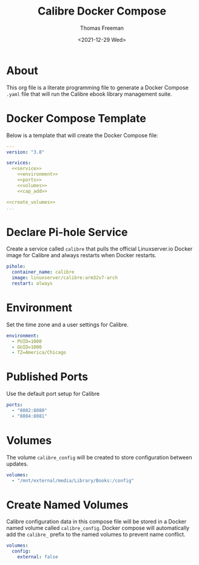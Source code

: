 # -*- eval: (add-hook 'after-save-hook (lambda ()(org-babel-tangle)) nil t); -*-
#+options: ':nil *:t -:t ::t <:t H:3 \n:nil ^:t arch:headline
#+options: author:t broken-links:nil c:nil creator:nil
#+options: d:(not "LOGBOOK") date:t e:t email:nil f:t inline:t num:nil
#+options: p:nil pri:nil prop:nil stat:t tags:t tasks:t tex:t
#+options: timestamp:t title:t toc:t todo:t |:t
#+title: Calibre Docker Compose
#+date: <2021-12-29 Wed>
#+author: Thomas Freeman
#+language: en
#+select_tags: export
#+exclude_tags: noexport
#+creator: Emacs 27.1 (Org mode 9.4.6)

* About
This org file is a literate programming file to generate a Docker Compose ~.yaml~ file that will run the Calibre ebook library management suite.
* Docker Compose Template
Below is a template that will create the Docker Compose file:
#+begin_src yaml :noweb yes :tangle yes
  ---
  version: "3.8"
  
  services:
    <<service>>
      <<environment>>
      <<ports>>
      <<volumes>>
      <<cap_add>>
  
  <<create_volumes>>
  ...
#+end_src
* Declare Pi-hole Service
Create a service called ~calibre~ that pulls the official Linuxserver.io Docker image for Calibre and always restarts when Docker restarts.
#+name: service
#+begin_src yaml
  pihole:
    container_name: calibre
    image: linuxserver/calibre:arm32v7-arch
    restart: always
#+end_src
* Environment
Set the time zone and a user settings for Calibre.
#+name: environment
#+begin_src yaml
  environment:
    - PUID=1000
    - GUID=1000
    - TZ=America/Chicago
#+end_src
* Published Ports
Use the default port setup for Calibre
#+name: ports
#+begin_src yaml
  ports:
    - "8082:8080"
    - "8084:8081"
#+end_src
* Volumes
The volume ~calibre_config~ will be created to store configuration between updates.
#+name: volumes
#+begin_src yaml
  volumes:
    - "/mnt/external/media/Library/Books:/config"
#+end_src
* Create Named Volumes
Calibre configuration data in this compose file will be stored in a Docker named volume called ~calibre_config~. Docker compose will automatically add the ~calibre_~ prefix to the named volumes to prevent name conflict.
#+name: create_volumes
#+begin_src yaml
  volumes:
    config:
      external: false
#+end_src
